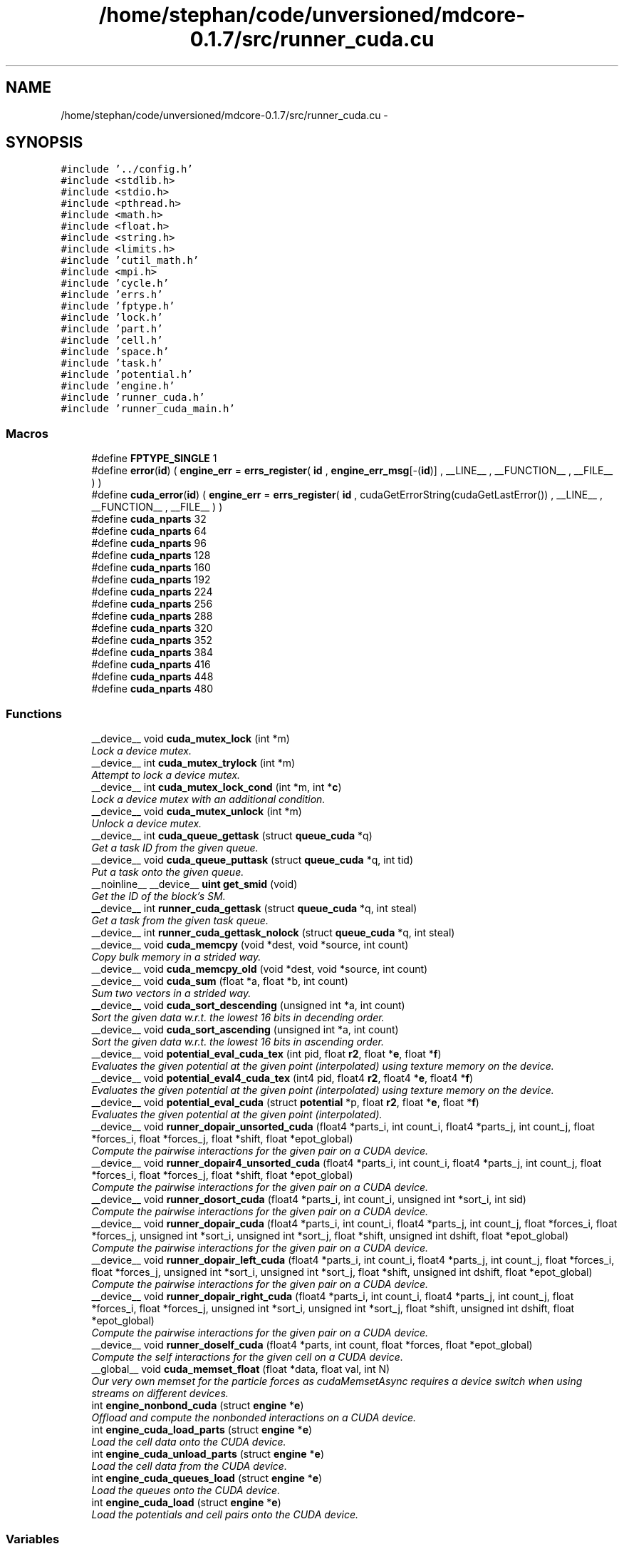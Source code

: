 .TH "/home/stephan/code/unversioned/mdcore-0.1.7/src/runner_cuda.cu" 3 "Mon Jan 6 2014" "Version 0.1.5" "mdcore" \" -*- nroff -*-
.ad l
.nh
.SH NAME
/home/stephan/code/unversioned/mdcore-0.1.7/src/runner_cuda.cu \- 
.SH SYNOPSIS
.br
.PP
\fC#include '\&.\&./config\&.h'\fP
.br
\fC#include <stdlib\&.h>\fP
.br
\fC#include <stdio\&.h>\fP
.br
\fC#include <pthread\&.h>\fP
.br
\fC#include <math\&.h>\fP
.br
\fC#include <float\&.h>\fP
.br
\fC#include <string\&.h>\fP
.br
\fC#include <limits\&.h>\fP
.br
\fC#include 'cutil_math\&.h'\fP
.br
\fC#include <mpi\&.h>\fP
.br
\fC#include 'cycle\&.h'\fP
.br
\fC#include 'errs\&.h'\fP
.br
\fC#include 'fptype\&.h'\fP
.br
\fC#include 'lock\&.h'\fP
.br
\fC#include 'part\&.h'\fP
.br
\fC#include 'cell\&.h'\fP
.br
\fC#include 'space\&.h'\fP
.br
\fC#include 'task\&.h'\fP
.br
\fC#include 'potential\&.h'\fP
.br
\fC#include 'engine\&.h'\fP
.br
\fC#include 'runner_cuda\&.h'\fP
.br
\fC#include 'runner_cuda_main\&.h'\fP
.br

.SS "Macros"

.in +1c
.ti -1c
.RI "#define \fBFPTYPE_SINGLE\fP   1"
.br
.ti -1c
.RI "#define \fBerror\fP(\fBid\fP)   ( \fBengine_err\fP = \fBerrs_register\fP( \fBid\fP , \fBengine_err_msg\fP[-(\fBid\fP)] , __LINE__ , __FUNCTION__ , __FILE__ ) )"
.br
.ti -1c
.RI "#define \fBcuda_error\fP(\fBid\fP)   ( \fBengine_err\fP = \fBerrs_register\fP( \fBid\fP , cudaGetErrorString(cudaGetLastError()) , __LINE__ , __FUNCTION__ , __FILE__ ) )"
.br
.ti -1c
.RI "#define \fBcuda_nparts\fP   32"
.br
.ti -1c
.RI "#define \fBcuda_nparts\fP   64"
.br
.ti -1c
.RI "#define \fBcuda_nparts\fP   96"
.br
.ti -1c
.RI "#define \fBcuda_nparts\fP   128"
.br
.ti -1c
.RI "#define \fBcuda_nparts\fP   160"
.br
.ti -1c
.RI "#define \fBcuda_nparts\fP   192"
.br
.ti -1c
.RI "#define \fBcuda_nparts\fP   224"
.br
.ti -1c
.RI "#define \fBcuda_nparts\fP   256"
.br
.ti -1c
.RI "#define \fBcuda_nparts\fP   288"
.br
.ti -1c
.RI "#define \fBcuda_nparts\fP   320"
.br
.ti -1c
.RI "#define \fBcuda_nparts\fP   352"
.br
.ti -1c
.RI "#define \fBcuda_nparts\fP   384"
.br
.ti -1c
.RI "#define \fBcuda_nparts\fP   416"
.br
.ti -1c
.RI "#define \fBcuda_nparts\fP   448"
.br
.ti -1c
.RI "#define \fBcuda_nparts\fP   480"
.br
.in -1c
.SS "Functions"

.in +1c
.ti -1c
.RI "__device__ void \fBcuda_mutex_lock\fP (int *m)"
.br
.RI "\fILock a device mutex\&. \fP"
.ti -1c
.RI "__device__ int \fBcuda_mutex_trylock\fP (int *m)"
.br
.RI "\fIAttempt to lock a device mutex\&. \fP"
.ti -1c
.RI "__device__ int \fBcuda_mutex_lock_cond\fP (int *m, int *\fBc\fP)"
.br
.RI "\fILock a device mutex with an additional condition\&. \fP"
.ti -1c
.RI "__device__ void \fBcuda_mutex_unlock\fP (int *m)"
.br
.RI "\fIUnlock a device mutex\&. \fP"
.ti -1c
.RI "__device__ int \fBcuda_queue_gettask\fP (struct \fBqueue_cuda\fP *q)"
.br
.RI "\fIGet a task ID from the given queue\&. \fP"
.ti -1c
.RI "__device__ void \fBcuda_queue_puttask\fP (struct \fBqueue_cuda\fP *q, int tid)"
.br
.RI "\fIPut a task onto the given queue\&. \fP"
.ti -1c
.RI "__noinline__ __device__ \fBuint\fP \fBget_smid\fP (void)"
.br
.RI "\fIGet the ID of the block's SM\&. \fP"
.ti -1c
.RI "__device__ int \fBrunner_cuda_gettask\fP (struct \fBqueue_cuda\fP *q, int steal)"
.br
.RI "\fIGet a task from the given task queue\&. \fP"
.ti -1c
.RI "__device__ int \fBrunner_cuda_gettask_nolock\fP (struct \fBqueue_cuda\fP *q, int steal)"
.br
.ti -1c
.RI "__device__ void \fBcuda_memcpy\fP (void *dest, void *source, int count)"
.br
.RI "\fICopy bulk memory in a strided way\&. \fP"
.ti -1c
.RI "__device__ void \fBcuda_memcpy_old\fP (void *dest, void *source, int count)"
.br
.ti -1c
.RI "__device__ void \fBcuda_sum\fP (float *a, float *b, int count)"
.br
.RI "\fISum two vectors in a strided way\&. \fP"
.ti -1c
.RI "__device__ void \fBcuda_sort_descending\fP (unsigned int *a, int count)"
.br
.RI "\fISort the given data w\&.r\&.t\&. the lowest 16 bits in decending order\&. \fP"
.ti -1c
.RI "__device__ void \fBcuda_sort_ascending\fP (unsigned int *a, int count)"
.br
.RI "\fISort the given data w\&.r\&.t\&. the lowest 16 bits in ascending order\&. \fP"
.ti -1c
.RI "__device__ void \fBpotential_eval_cuda_tex\fP (int pid, float \fBr2\fP, float *\fBe\fP, float *\fBf\fP)"
.br
.RI "\fIEvaluates the given potential at the given point (interpolated) using texture memory on the device\&. \fP"
.ti -1c
.RI "__device__ void \fBpotential_eval4_cuda_tex\fP (int4 pid, float4 \fBr2\fP, float4 *\fBe\fP, float4 *\fBf\fP)"
.br
.RI "\fIEvaluates the given potential at the given point (interpolated) using texture memory on the device\&. \fP"
.ti -1c
.RI "__device__ void \fBpotential_eval_cuda\fP (struct \fBpotential\fP *p, float \fBr2\fP, float *\fBe\fP, float *\fBf\fP)"
.br
.RI "\fIEvaluates the given potential at the given point (interpolated)\&. \fP"
.ti -1c
.RI "__device__ void \fBrunner_dopair_unsorted_cuda\fP (float4 *parts_i, int count_i, float4 *parts_j, int count_j, float *forces_i, float *forces_j, float *shift, float *epot_global)"
.br
.RI "\fICompute the pairwise interactions for the given pair on a CUDA device\&. \fP"
.ti -1c
.RI "__device__ void \fBrunner_dopair4_unsorted_cuda\fP (float4 *parts_i, int count_i, float4 *parts_j, int count_j, float *forces_i, float *forces_j, float *shift, float *epot_global)"
.br
.RI "\fICompute the pairwise interactions for the given pair on a CUDA device\&. \fP"
.ti -1c
.RI "__device__ void \fBrunner_dosort_cuda\fP (float4 *parts_i, int count_i, unsigned int *sort_i, int sid)"
.br
.RI "\fICompute the pairwise interactions for the given pair on a CUDA device\&. \fP"
.ti -1c
.RI "__device__ void \fBrunner_dopair_cuda\fP (float4 *parts_i, int count_i, float4 *parts_j, int count_j, float *forces_i, float *forces_j, unsigned int *sort_i, unsigned int *sort_j, float *shift, unsigned int dshift, float *epot_global)"
.br
.RI "\fICompute the pairwise interactions for the given pair on a CUDA device\&. \fP"
.ti -1c
.RI "__device__ void \fBrunner_dopair_left_cuda\fP (float4 *parts_i, int count_i, float4 *parts_j, int count_j, float *forces_i, float *forces_j, unsigned int *sort_i, unsigned int *sort_j, float *shift, unsigned int dshift, float *epot_global)"
.br
.RI "\fICompute the pairwise interactions for the given pair on a CUDA device\&. \fP"
.ti -1c
.RI "__device__ void \fBrunner_dopair_right_cuda\fP (float4 *parts_i, int count_i, float4 *parts_j, int count_j, float *forces_i, float *forces_j, unsigned int *sort_i, unsigned int *sort_j, float *shift, unsigned int dshift, float *epot_global)"
.br
.RI "\fICompute the pairwise interactions for the given pair on a CUDA device\&. \fP"
.ti -1c
.RI "__device__ void \fBrunner_doself_cuda\fP (float4 *parts, int count, float *forces, float *epot_global)"
.br
.RI "\fICompute the self interactions for the given cell on a CUDA device\&. \fP"
.ti -1c
.RI "__global__ void \fBcuda_memset_float\fP (float *data, float val, int N)"
.br
.RI "\fIOur very own memset for the particle forces as cudaMemsetAsync requires a device switch when using streams on different devices\&. \fP"
.ti -1c
.RI "int \fBengine_nonbond_cuda\fP (struct \fBengine\fP *\fBe\fP)"
.br
.RI "\fIOffload and compute the nonbonded interactions on a CUDA device\&. \fP"
.ti -1c
.RI "int \fBengine_cuda_load_parts\fP (struct \fBengine\fP *\fBe\fP)"
.br
.RI "\fILoad the cell data onto the CUDA device\&. \fP"
.ti -1c
.RI "int \fBengine_cuda_unload_parts\fP (struct \fBengine\fP *\fBe\fP)"
.br
.RI "\fILoad the cell data from the CUDA device\&. \fP"
.ti -1c
.RI "int \fBengine_cuda_queues_load\fP (struct \fBengine\fP *\fBe\fP)"
.br
.RI "\fILoad the queues onto the CUDA device\&. \fP"
.ti -1c
.RI "int \fBengine_cuda_load\fP (struct \fBengine\fP *\fBe\fP)"
.br
.RI "\fILoad the potentials and cell pairs onto the CUDA device\&. \fP"
.in -1c
.SS "Variables"

.in +1c
.ti -1c
.RI "__constant__ struct \fBpotential\fP * \fBpotential_null_cuda\fP = NULL"
.br
.ti -1c
.RI "__constant__ int \fBcuda_nr_cells\fP = 0"
.br
.ti -1c
.RI "__constant__ float4 * \fBcuda_parts\fP"
.br
.ti -1c
.RI "__constant__ int \fBcuda_nr_parts\fP"
.br
.ti -1c
.RI "__constant__ unsigned int * \fBcuda_pind\fP"
.br
.ti -1c
.RI "__device__ int \fBcuda_cell_mutex\fP = 0"
.br
.ti -1c
.RI "__device__ int \fBcuda_barrier\fP = 0"
.br
.ti -1c
.RI "__device__ volatile int \fBNAMD_barrier\fP = 0"
.br
.ti -1c
.RI "__device__ int \fBcuda_pair_next\fP = 0"
.br
.ti -1c
.RI "__constant__ struct cellpair_cuda * \fBcuda_pairs\fP"
.br
.ti -1c
.RI "__device__ int * \fBcuda_taboo\fP"
.br
.ti -1c
.RI "__constant__ struct \fBtask_cuda\fP * \fBcuda_tasks\fP"
.br
.ti -1c
.RI "__constant__ int \fBcuda_nr_tasks\fP = 0"
.br
.ti -1c
.RI "__device__ struct \fBqueue_cuda\fP \fBcuda_queues\fP [\fBcuda_maxqueues\fP]"
.br
.ti -1c
.RI "__device__ struct \fBqueue_cuda\fP \fBcuda_sorts\fP [\fBcuda_maxqueues\fP]"
.br
.ti -1c
.RI "__constant__ int \fBcuda_nrqueues\fP"
.br
.ti -1c
.RI "__constant__ int \fBcuda_queue_size\fP"
.br
.ti -1c
.RI "__constant__ float \fBcuda_cutoff2\fP = 0\&.0f"
.br
.ti -1c
.RI "__constant__ float \fBcuda_cutoff\fP = 0\&.0f"
.br
.ti -1c
.RI "__constant__ float \fBcuda_dscale\fP = 0\&.0f"
.br
.ti -1c
.RI "__constant__ float \fBcuda_maxdist\fP = 0\&.0f"
.br
.ti -1c
.RI "__constant__ struct \fBpotential\fP ** \fBcuda_p\fP"
.br
.ti -1c
.RI "__constant__ int \fBcuda_maxtype\fP = 0"
.br
.ti -1c
.RI "__constant__ struct \fBpotential\fP * \fBcuda_pots\fP"
.br
.ti -1c
.RI "__device__ unsigned int * \fBcuda_sortlists\fP = NULL"
.br
.ti -1c
.RI "texture< float4, 
.br
cudaTextureType2D > \fBtex_coeffs\fP"
.br
.ti -1c
.RI "texture< float4, 
.br
cudaTextureType2D > \fBtex_parts\fP"
.br
.ti -1c
.RI "texture< int, cudaTextureType1D > \fBtex_pind\fP"
.br
.ti -1c
.RI "cudaArray * \fBcuda_coeffs\fP"
.br
.ti -1c
.RI "__constant__ float * \fBcuda_corig\fP"
.br
.ti -1c
.RI "__constant__ float \fBcuda_eps\fP [100]"
.br
.ti -1c
.RI "__constant__ float \fBcuda_rmin\fP [100]"
.br
.ti -1c
.RI "__device__ float \fBcuda_fio\fP [32]"
.br
.ti -1c
.RI "__device__ int \fBcuda_io\fP [32]"
.br
.ti -1c
.RI "__device__ int \fBcuda_rcount\fP = 0"
.br
.ti -1c
.RI "__device__ float \fBcuda_epot\fP = 0\&.0f"
.br
.ti -1c
.RI "__device__ float \fBcuda_epot_out\fP"
.br
.ti -1c
.RI "__device__ float \fBcuda_timers\fP [\fBtid_count\fP]"
.br
.ti -1c
.RI "__constant__ float \fBcuda_shiftn\fP [13 *3]"
.br
.ti -1c
.RI "__constant__ float \fBcuda_shift\fP [13 *3]"
.br
.ti -1c
.RI "__constant__ float \fBcuda_h\fP [3]"
.br
.ti -1c
.RI "__constant__ float \fBcuda_dim\fP [3]"
.br
.in -1c
.SH "Macro Definition Documentation"
.PP 
.SS "#define cuda_error(\fBid\fP)   ( \fBengine_err\fP = \fBerrs_register\fP( \fBid\fP , cudaGetErrorString(cudaGetLastError()) , __LINE__ , __FUNCTION__ , __FILE__ ) )"

.SS "#define cuda_nparts   32"
This set of defines and includes produces kernels with buffers for multiples of 32 particles up to 512 cuda_maxparts\&. 
.SS "#define cuda_nparts   64"
This set of defines and includes produces kernels with buffers for multiples of 32 particles up to 512 cuda_maxparts\&. 
.SS "#define cuda_nparts   96"
This set of defines and includes produces kernels with buffers for multiples of 32 particles up to 512 cuda_maxparts\&. 
.SS "#define cuda_nparts   128"
This set of defines and includes produces kernels with buffers for multiples of 32 particles up to 512 cuda_maxparts\&. 
.SS "#define cuda_nparts   160"
This set of defines and includes produces kernels with buffers for multiples of 32 particles up to 512 cuda_maxparts\&. 
.SS "#define cuda_nparts   192"
This set of defines and includes produces kernels with buffers for multiples of 32 particles up to 512 cuda_maxparts\&. 
.SS "#define cuda_nparts   224"
This set of defines and includes produces kernels with buffers for multiples of 32 particles up to 512 cuda_maxparts\&. 
.SS "#define cuda_nparts   256"
This set of defines and includes produces kernels with buffers for multiples of 32 particles up to 512 cuda_maxparts\&. 
.SS "#define cuda_nparts   288"
This set of defines and includes produces kernels with buffers for multiples of 32 particles up to 512 cuda_maxparts\&. 
.SS "#define cuda_nparts   320"
This set of defines and includes produces kernels with buffers for multiples of 32 particles up to 512 cuda_maxparts\&. 
.SS "#define cuda_nparts   352"
This set of defines and includes produces kernels with buffers for multiples of 32 particles up to 512 cuda_maxparts\&. 
.SS "#define cuda_nparts   384"
This set of defines and includes produces kernels with buffers for multiples of 32 particles up to 512 cuda_maxparts\&. 
.SS "#define cuda_nparts   416"
This set of defines and includes produces kernels with buffers for multiples of 32 particles up to 512 cuda_maxparts\&. 
.SS "#define cuda_nparts   448"
This set of defines and includes produces kernels with buffers for multiples of 32 particles up to 512 cuda_maxparts\&. 
.SS "#define cuda_nparts   480"
This set of defines and includes produces kernels with buffers for multiples of 32 particles up to 512 cuda_maxparts\&. 
.SS "#define error(\fBid\fP)   ( \fBengine_err\fP = \fBerrs_register\fP( \fBid\fP , \fBengine_err_msg\fP[-(\fBid\fP)] , __LINE__ , __FUNCTION__ , __FILE__ ) )"

.SS "#define FPTYPE_SINGLE   1"

.SH "Function Documentation"
.PP 
.SS "__device__ void cuda_memcpy (void *dest, void *source, intcount)\fC [inline]\fP"

.PP
Copy bulk memory in a strided way\&. 
.PP
\fBParameters:\fP
.RS 4
\fIdest\fP Pointer to destination memory\&. 
.br
\fIsource\fP Pointer to source memory\&. 
.br
\fIcount\fP Number of bytes to copy, must be a multiple of sizeof(int)\&. 
.RE
.PP

.SS "__device__ void cuda_memcpy_old (void *dest, void *source, intcount)\fC [inline]\fP"

.SS "__global__ void cuda_memset_float (float *data, floatval, intN)"

.PP
Our very own memset for the particle forces as cudaMemsetAsync requires a device switch when using streams on different devices\&. 
.SS "__device__ void cuda_mutex_lock (int *m)"

.PP
Lock a device mutex\&. 
.PP
\fBParameters:\fP
.RS 4
\fIm\fP The mutex\&.
.RE
.PP
Loops until the mutex can be set\&. Note that only one thread can do this at a time, so to synchronize blocks, only a single thread of each block should call it\&. 
.SS "__device__ int cuda_mutex_lock_cond (int *m, int *c)"

.PP
Lock a device mutex with an additional condition\&. 
.PP
\fBParameters:\fP
.RS 4
\fIm\fP The mutex\&. 
.br
\fIc\fP the condition
.RE
.PP
\fBReturns:\fP
.RS 4
\fC1\fP if the mutex could be locked or zero if the condition \fCc\fP was reached first\&.
.RE
.PP
Loops until the mutex can be set or until \fC*c\fP is non-zero\&. Note that only one thread can do this at a time, so to synchronize blocks, only a single thread of each block should call it\&. 
.SS "__device__ int cuda_mutex_trylock (int *m)"

.PP
Attempt to lock a device mutex\&. 
.PP
\fBParameters:\fP
.RS 4
\fIm\fP The mutex\&.
.RE
.PP
Try to grab the mutex\&. Note that only one thread can do this at a time, so to synchronize blocks, only a single thread of each block should call it\&. 
.SS "__device__ void cuda_mutex_unlock (int *m)"

.PP
Unlock a device mutex\&. 
.PP
\fBParameters:\fP
.RS 4
\fIm\fP The mutex\&.
.RE
.PP
Does not check if the mutex had been locked\&. 
.SS "__device__ int cuda_queue_gettask (struct \fBqueue_cuda\fP *q)"

.PP
Get a task ID from the given queue\&. 
.SS "__device__ void cuda_queue_puttask (struct \fBqueue_cuda\fP *q, inttid)"

.PP
Put a task onto the given queue\&. 
.PP
\fBParameters:\fP
.RS 4
\fItid\fP The task ID to add to the end of the queue\&. 
.RE
.PP

.SS "__device__ void cuda_sort_ascending (unsigned int *a, intcount)"

.PP
Sort the given data w\&.r\&.t\&. the lowest 16 bits in ascending order\&. 
.PP
\fBParameters:\fP
.RS 4
\fIa\fP The array to sort\&. 
.br
\fIcount\fP The number of elements\&. 
.RE
.PP

.SS "__device__ void cuda_sort_descending (unsigned int *a, intcount)\fC [inline]\fP"

.PP
Sort the given data w\&.r\&.t\&. the lowest 16 bits in decending order\&. 
.PP
\fBParameters:\fP
.RS 4
\fIa\fP The array to sort\&. 
.br
\fIcount\fP The number of elements\&. 
.RE
.PP

.SS "__device__ void cuda_sum (float *a, float *b, intcount)\fC [inline]\fP"

.PP
Sum two vectors in a strided way\&. 
.PP
\fBParameters:\fP
.RS 4
\fIa\fP Pointer to destination memory\&. 
.br
\fIb\fP Pointer to source memory\&. 
.br
\fIcount\fP Number of floats to sum\&.
.RE
.PP
Computes \fCa\fP[k] += b[k] for k=1\&.\&.count\&. 
.SS "int engine_cuda_load (struct \fBengine\fP *e)"

.PP
Load the potentials and cell pairs onto the CUDA device\&. 
.PP
\fBParameters:\fP
.RS 4
\fIe\fP The \fBengine\fP\&.
.RE
.PP
\fBReturns:\fP
.RS 4
\fBengine_err_ok\fP or < 0 on error (see \fBengine_err\fP)\&. 
.RE
.PP

.SS "int engine_cuda_load_parts (struct \fBengine\fP *e)"

.PP
Load the cell data onto the CUDA device\&. 
.PP
\fBParameters:\fP
.RS 4
\fIe\fP The \fBengine\fP\&.
.RE
.PP
\fBReturns:\fP
.RS 4
The maximum number of parts per cell or < 0 on error (see \fBengine_err\fP)\&. 
.RE
.PP

.SS "int engine_cuda_queues_load (struct \fBengine\fP *e)"

.PP
Load the queues onto the CUDA device\&. 
.PP
\fBParameters:\fP
.RS 4
\fIe\fP The \fBengine\fP\&.
.RE
.PP
\fBReturns:\fP
.RS 4
\fBengine_err_ok\fP or < 0 on error (see \fBengine_err\fP)\&. 
.RE
.PP

.SS "int engine_cuda_unload_parts (struct \fBengine\fP *e)"

.PP
Load the cell data from the CUDA device\&. 
.PP
\fBParameters:\fP
.RS 4
\fIe\fP The \fBengine\fP\&.
.RE
.PP
\fBReturns:\fP
.RS 4
\fBengine_err_ok\fP or < 0 on error (see \fBengine_err\fP)\&. 
.RE
.PP

.SS "int engine_nonbond_cuda (struct \fBengine\fP *e)"

.PP
Offload and compute the nonbonded interactions on a CUDA device\&. 
.PP
\fBParameters:\fP
.RS 4
\fIe\fP The \fBengine\fP\&.
.RE
.PP
\fBReturns:\fP
.RS 4
\fBengine_err_ok\fP or < 0 on error (see \fBengine_err\fP)\&. 
.RE
.PP

.SS "__noinline__ __device__ \fBuint\fP get_smid (void)"

.PP
Get the ID of the block's SM\&. 
.SS "__device__ void potential_eval4_cuda_tex (int4pid, float4r2, float4 *e, float4 *f)\fC [inline]\fP"

.PP
Evaluates the given potential at the given point (interpolated) using texture memory on the device\&. 
.PP
\fBParameters:\fP
.RS 4
\fIpid\fP The index of the \fBpotential\fP to be evaluated\&. 
.br
\fIr2\fP The radius at which it is to be evaluated, squared\&. 
.br
\fIe\fP Pointer to a floating-point value in which to store the interaction energy\&. 
.br
\fIf\fP Pointer to a floating-point value in which to store the magnitude of the interaction force divided by r\&.
.RE
.PP
Note that for efficiency reasons, this function does not check if any of the parameters are \fCNULL\fP or if \fCsqrt(r2)\fP is within the interval of the \fBpotential\fP \fCp\fP\&. 
.SS "__device__ void potential_eval_cuda (struct \fBpotential\fP *p, floatr2, float *e, float *f)\fC [inline]\fP"

.PP
Evaluates the given potential at the given point (interpolated)\&. 
.PP
\fBParameters:\fP
.RS 4
\fIp\fP The \fBpotential\fP to be evaluated\&. 
.br
\fIr2\fP The radius at which it is to be evaluated, squared\&. 
.br
\fIe\fP Pointer to a floating-point value in which to store the interaction energy\&. 
.br
\fIf\fP Pointer to a floating-point value in which to store the magnitude of the interaction force divided by r\&.
.RE
.PP
Note that for efficiency reasons, this function does not check if any of the parameters are \fCNULL\fP or if \fCsqrt(r2)\fP is within the interval of the \fBpotential\fP \fCp\fP\&. 
.SS "__device__ void potential_eval_cuda_tex (intpid, floatr2, float *e, float *f)\fC [inline]\fP"

.PP
Evaluates the given potential at the given point (interpolated) using texture memory on the device\&. 
.PP
\fBParameters:\fP
.RS 4
\fIpid\fP The index of the \fBpotential\fP to be evaluated\&. 
.br
\fIr2\fP The radius at which it is to be evaluated, squared\&. 
.br
\fIe\fP Pointer to a floating-point value in which to store the interaction energy\&. 
.br
\fIf\fP Pointer to a floating-point value in which to store the magnitude of the interaction force divided by r\&.
.RE
.PP
Note that for efficiency reasons, this function does not check if any of the parameters are \fCNULL\fP or if \fCsqrt(r2)\fP is within the interval of the \fBpotential\fP \fCp\fP\&. 
.SS "__device__ int runner_cuda_gettask (struct \fBqueue_cuda\fP *q, intsteal)"

.PP
Get a task from the given task queue\&. Picks tasks from the queue sequentially and checks if they can be computed\&. If not, they are returned to the queue\&.
.PP
This routine blocks until a valid task is picked up, or the specified queue is empty\&. 
.SS "__device__ int runner_cuda_gettask_nolock (struct \fBqueue_cuda\fP *q, intsteal)"

.SS "__device__ void runner_dopair4_unsorted_cuda (float4 *parts_i, intcount_i, float4 *parts_j, intcount_j, float *forces_i, float *forces_j, float *shift, float *epot_global)"

.PP
Compute the pairwise interactions for the given pair on a CUDA device\&. 
.PP
\fBParameters:\fP
.RS 4
\fIicid\fP Array of parts in the first cell\&. 
.br
\fIcount_i\fP Number of parts in the first cell\&. 
.br
\fIicjd\fP Array of parts in the second cell\&. 
.br
\fIcount_j\fP Number of parts in the second cell\&. 
.br
\fIpshift\fP A pointer to an array of three floating point values containing the vector separating the centers of \fCcell_i\fP and \fCcell_j\fP\&. 
.br
\fIcid\fP Part buffer in local memory\&. 
.br
\fIcjd\fP Part buffer in local memory\&.
.RE
.PP
\fBSee Also:\fP
.RS 4
\fBrunner_dopair\fP\&. 
.RE
.PP

.SS "__device__ void runner_dopair_cuda (float4 *parts_i, intcount_i, float4 *parts_j, intcount_j, float *forces_i, float *forces_j, unsigned int *sort_i, unsigned int *sort_j, float *shift, unsigned intdshift, float *epot_global)"

.PP
Compute the pairwise interactions for the given pair on a CUDA device\&. 
.PP
\fBParameters:\fP
.RS 4
\fIicid\fP Array of parts in the first cell\&. 
.br
\fIcount_i\fP Number of parts in the first cell\&. 
.br
\fIicjd\fP Array of parts in the second cell\&. 
.br
\fIcount_j\fP Number of parts in the second cell\&. 
.br
\fIpshift\fP A pointer to an array of three floating point values containing the vector separating the centers of \fCcell_i\fP and \fCcell_j\fP\&. 
.br
\fIcid\fP Part buffer in local memory\&. 
.br
\fIcjd\fP Part buffer in local memory\&.
.RE
.PP
\fBSee Also:\fP
.RS 4
\fBrunner_dopair\fP\&. 
.RE
.PP

.SS "__device__ void runner_dopair_left_cuda (float4 *parts_i, intcount_i, float4 *parts_j, intcount_j, float *forces_i, float *forces_j, unsigned int *sort_i, unsigned int *sort_j, float *shift, unsigned intdshift, float *epot_global)"

.PP
Compute the pairwise interactions for the given pair on a CUDA device\&. 
.PP
\fBParameters:\fP
.RS 4
\fIicid\fP Array of parts in the first cell\&. 
.br
\fIcount_i\fP Number of parts in the first cell\&. 
.br
\fIicjd\fP Array of parts in the second cell\&. 
.br
\fIcount_j\fP Number of parts in the second cell\&. 
.br
\fIpshift\fP A pointer to an array of three floating point values containing the vector separating the centers of \fCcell_i\fP and \fCcell_j\fP\&. 
.br
\fIcid\fP Part buffer in local memory\&. 
.br
\fIcjd\fP Part buffer in local memory\&.
.RE
.PP
\fBSee Also:\fP
.RS 4
\fBrunner_dopair\fP\&. 
.RE
.PP

.SS "__device__ void runner_dopair_right_cuda (float4 *parts_i, intcount_i, float4 *parts_j, intcount_j, float *forces_i, float *forces_j, unsigned int *sort_i, unsigned int *sort_j, float *shift, unsigned intdshift, float *epot_global)"

.PP
Compute the pairwise interactions for the given pair on a CUDA device\&. 
.PP
\fBParameters:\fP
.RS 4
\fIicid\fP Array of parts in the first cell\&. 
.br
\fIcount_i\fP Number of parts in the first cell\&. 
.br
\fIicjd\fP Array of parts in the second cell\&. 
.br
\fIcount_j\fP Number of parts in the second cell\&. 
.br
\fIpshift\fP A pointer to an array of three floating point values containing the vector separating the centers of \fCcell_i\fP and \fCcell_j\fP\&. 
.br
\fIcid\fP Part buffer in local memory\&. 
.br
\fIcjd\fP Part buffer in local memory\&.
.RE
.PP
\fBSee Also:\fP
.RS 4
\fBrunner_dopair\fP\&. 
.RE
.PP

.SS "__device__ void runner_dopair_unsorted_cuda (float4 *parts_i, intcount_i, float4 *parts_j, intcount_j, float *forces_i, float *forces_j, float *shift, float *epot_global)"

.PP
Compute the pairwise interactions for the given pair on a CUDA device\&. 
.PP
\fBParameters:\fP
.RS 4
\fIicid\fP Array of parts in the first cell\&. 
.br
\fIcount_i\fP Number of parts in the first cell\&. 
.br
\fIicjd\fP Array of parts in the second cell\&. 
.br
\fIcount_j\fP Number of parts in the second cell\&. 
.br
\fIpshift\fP A pointer to an array of three floating point values containing the vector separating the centers of \fCcell_i\fP and \fCcell_j\fP\&. 
.br
\fIcid\fP Part buffer in local memory\&. 
.br
\fIcjd\fP Part buffer in local memory\&.
.RE
.PP
\fBSee Also:\fP
.RS 4
\fBrunner_dopair\fP\&. 
.RE
.PP

.SS "__device__ void runner_doself_cuda (float4 *parts, intcount, float *forces, float *epot_global)"

.PP
Compute the self interactions for the given cell on a CUDA device\&. 
.PP
\fBParameters:\fP
.RS 4
\fIiparts\fP Array of parts in this cell\&. 
.br
\fIcount\fP Number of parts in the cell\&. 
.br
\fIparts\fP Part buffer in local memory\&.
.RE
.PP
\fBSee Also:\fP
.RS 4
\fBrunner_dopair\fP\&. 
.RE
.PP

.SS "__device__ void runner_dosort_cuda (float4 *parts_i, intcount_i, unsigned int *sort_i, intsid)\fC [inline]\fP"

.PP
Compute the pairwise interactions for the given pair on a CUDA device\&. 
.PP
\fBParameters:\fP
.RS 4
\fIicid\fP Array of parts in the first cell\&. 
.br
\fIcount_i\fP Number of parts in the first cell\&. 
.br
\fIicjd\fP Array of parts in the second cell\&. 
.br
\fIcount_j\fP Number of parts in the second cell\&. 
.br
\fIpshift\fP A pointer to an array of three floating point values containing the vector separating the centers of \fCcell_i\fP and \fCcell_j\fP\&. 
.br
\fIcid\fP Part buffer in local memory\&. 
.br
\fIcjd\fP Part buffer in local memory\&.
.RE
.PP
\fBSee Also:\fP
.RS 4
\fBrunner_dopair\fP\&. 
.RE
.PP

.SH "Variable Documentation"
.PP 
.SS "__device__ int cuda_barrier = 0"

.SS "__device__ int cuda_cell_mutex = 0"

.SS "cudaArray* cuda_coeffs"

.SS "__constant__ float* cuda_corig"

.SS "__constant__ float cuda_cutoff = 0\&.0f"

.SS "__constant__ float cuda_cutoff2 = 0\&.0f"

.SS "__constant__ float cuda_dim[3]"

.SS "__constant__ float cuda_dscale = 0\&.0f"

.SS "__device__ float cuda_epot = 0\&.0f"

.SS "__device__ float cuda_epot_out"

.SS "__constant__ float cuda_eps[100]"

.SS "__device__ float cuda_fio[32]"

.SS "__constant__ float cuda_h[3]"

.SS "__device__ int cuda_io[32]"

.SS "__constant__ float cuda_maxdist = 0\&.0f"

.SS "__constant__ int cuda_maxtype = 0"

.SS "__constant__ int cuda_nr_cells = 0"

.SS "__constant__ int cuda_nr_parts"

.SS "__constant__ int cuda_nr_tasks = 0"

.SS "__constant__ int cuda_nrqueues"

.SS "__constant__ struct \fBpotential\fP** cuda_p"

.SS "__device__ int cuda_pair_next = 0"

.SS "__constant__ struct cellpair_cuda* cuda_pairs"

.SS "__constant__ float4* cuda_parts"

.SS "__constant__ unsigned int* cuda_pind"

.SS "__constant__ struct \fBpotential\fP* cuda_pots"

.SS "__constant__ int cuda_queue_size"

.SS "__device__ struct \fBqueue_cuda\fP cuda_queues[\fBcuda_maxqueues\fP]"

.SS "__device__ int cuda_rcount = 0"

.SS "__constant__ float cuda_rmin[100]"

.SS "__constant__ float cuda_shift[13 *3]"
\fBInitial value:\fP
.PP
.nf
= {
     1\&.0 ,  1\&.0 ,  1\&.0 ,
     1\&.0 ,  1\&.0 ,  0\&.0 ,
     1\&.0 ,  1\&.0 , -1\&.0 ,
     1\&.0 ,  0\&.0 ,  1\&.0 ,
     1\&.0 ,  0\&.0 ,  0\&.0 ,
     1\&.0 ,  0\&.0 , -1\&.0 ,
     1\&.0 , -1\&.0 ,  1\&.0 ,
     1\&.0 , -1\&.0 ,  0\&.0 ,
     1\&.0 , -1\&.0 , -1\&.0 ,
     0\&.0 ,  1\&.0 ,  1\&.0 ,
     0\&.0 ,  1\&.0 ,  0\&.0 ,
     0\&.0 ,  1\&.0 , -1\&.0 ,
     0\&.0 ,  0\&.0 ,  1\&.0 ,
    }
.fi
.SS "__constant__ float cuda_shiftn[13 *3]"
\fBInitial value:\fP
.PP
.nf
= {
     5\&.773502691896258e-01 ,  5\&.773502691896258e-01 ,  5\&.773502691896258e-01 ,
     7\&.071067811865475e-01 ,  7\&.071067811865475e-01 ,  0\&.0                   ,
     5\&.773502691896258e-01 ,  5\&.773502691896258e-01 , -5\&.773502691896258e-01 ,
     7\&.071067811865475e-01 ,  0\&.0                   ,  7\&.071067811865475e-01 ,
     1\&.0                   ,  0\&.0                   ,  0\&.0                   ,
     7\&.071067811865475e-01 ,  0\&.0                   , -7\&.071067811865475e-01 ,
     5\&.773502691896258e-01 , -5\&.773502691896258e-01 ,  5\&.773502691896258e-01 ,
     7\&.071067811865475e-01 , -7\&.071067811865475e-01 ,  0\&.0                   ,
     5\&.773502691896258e-01 , -5\&.773502691896258e-01 , -5\&.773502691896258e-01 ,
     0\&.0                   ,  7\&.071067811865475e-01 ,  7\&.071067811865475e-01 ,
     0\&.0                   ,  1\&.0                   ,  0\&.0                   ,
     0\&.0                   ,  7\&.071067811865475e-01 , -7\&.071067811865475e-01 ,
     0\&.0                   ,  0\&.0                   ,  1\&.0                   ,
     }
.fi
.SS "__device__ unsigned int* cuda_sortlists = NULL"

.SS "__device__ struct \fBqueue_cuda\fP cuda_sorts[\fBcuda_maxqueues\fP]"

.SS "__device__ int* cuda_taboo"

.SS "__constant__ struct \fBtask_cuda\fP* cuda_tasks"

.SS "__device__ float cuda_timers[\fBtid_count\fP]"

.SS "__device__ volatile int NAMD_barrier = 0"

.SS "__constant__ struct \fBpotential\fP* potential_null_cuda = NULL"

.SS "texture< float4 , cudaTextureType2D > tex_coeffs"

.SS "texture< float4 , cudaTextureType2D > tex_parts"

.SS "texture< int , cudaTextureType1D > tex_pind"

.SH "Author"
.PP 
Generated automatically by Doxygen for mdcore from the source code\&.
